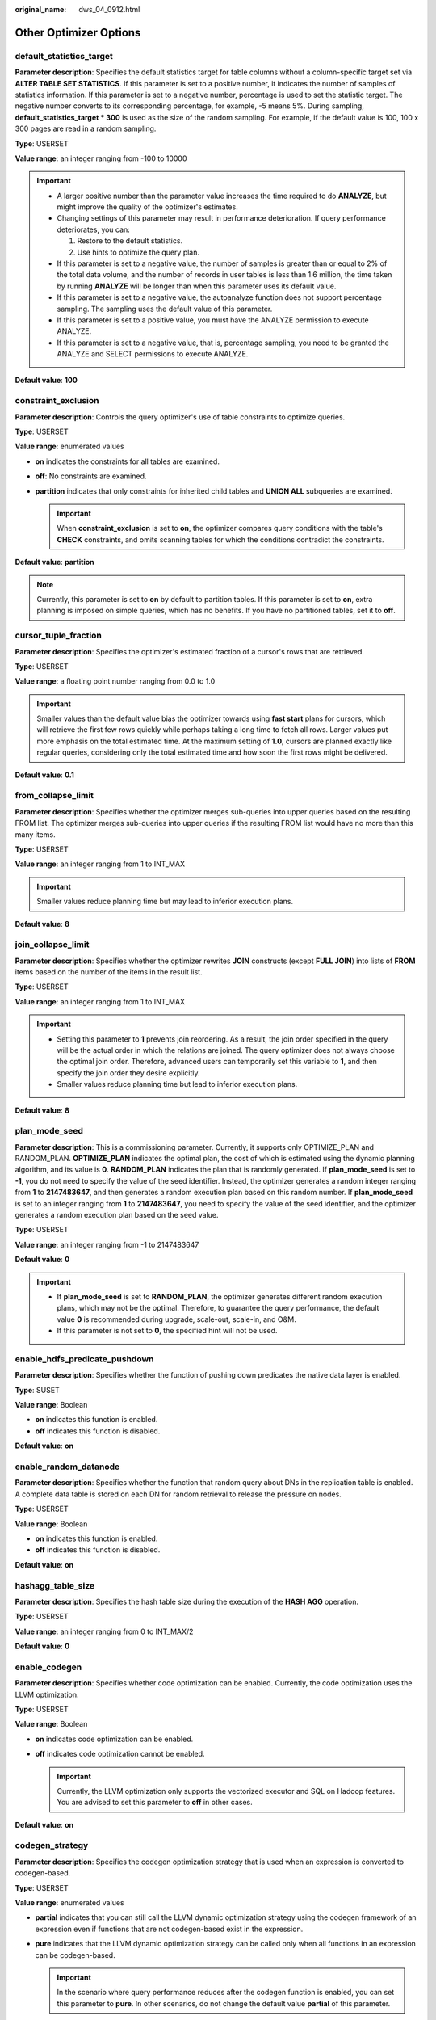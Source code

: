 :original_name: dws_04_0912.html

.. _dws_04_0912:

Other Optimizer Options
=======================

.. _en-us_topic_0000001098974600__sa5c1527051e54fbdb6c5346d54bcbf5a:

default_statistics_target
-------------------------

**Parameter description**: Specifies the default statistics target for table columns without a column-specific target set via **ALTER TABLE SET STATISTICS**. If this parameter is set to a positive number, it indicates the number of samples of statistics information. If this parameter is set to a negative number, percentage is used to set the statistic target. The negative number converts to its corresponding percentage, for example, -5 means 5%. During sampling, **default_statistics_target \* 300** is used as the size of the random sampling. For example, if the default value is 100, 100 x 300 pages are read in a random sampling.

**Type**: USERSET

**Value range**: an integer ranging from -100 to 10000

.. important::

   -  A larger positive number than the parameter value increases the time required to do **ANALYZE**, but might improve the quality of the optimizer's estimates.
   -  Changing settings of this parameter may result in performance deterioration. If query performance deteriorates, you can:

      #. Restore to the default statistics.
      #. Use hints to optimize the query plan.

   -  If this parameter is set to a negative value, the number of samples is greater than or equal to 2% of the total data volume, and the number of records in user tables is less than 1.6 million, the time taken by running **ANALYZE** will be longer than when this parameter uses its default value.
   -  If this parameter is set to a negative value, the autoanalyze function does not support percentage sampling. The sampling uses the default value of this parameter.
   -  If this parameter is set to a positive value, you must have the ANALYZE permission to execute ANALYZE.
   -  If this parameter is set to a negative value, that is, percentage sampling, you need to be granted the ANALYZE and SELECT permissions to execute ANALYZE.

**Default value**: **100**

constraint_exclusion
--------------------

**Parameter description**: Controls the query optimizer's use of table constraints to optimize queries.

**Type**: USERSET

**Value range**: enumerated values

-  **on** indicates the constraints for all tables are examined.
-  **off**: No constraints are examined.
-  **partition** indicates that only constraints for inherited child tables and **UNION ALL** subqueries are examined.

   .. important::

      When **constraint_exclusion** is set to **on**, the optimizer compares query conditions with the table's **CHECK** constraints, and omits scanning tables for which the conditions contradict the constraints.

**Default value**: **partition**

.. note::

   Currently, this parameter is set to **on** by default to partition tables. If this parameter is set to **on**, extra planning is imposed on simple queries, which has no benefits. If you have no partitioned tables, set it to **off**.

cursor_tuple_fraction
---------------------

**Parameter description**: Specifies the optimizer's estimated fraction of a cursor's rows that are retrieved.

**Type**: USERSET

**Value range**: a floating point number ranging from 0.0 to 1.0

.. important::

   Smaller values than the default value bias the optimizer towards using **fast start** plans for cursors, which will retrieve the first few rows quickly while perhaps taking a long time to fetch all rows. Larger values put more emphasis on the total estimated time. At the maximum setting of **1.0**, cursors are planned exactly like regular queries, considering only the total estimated time and how soon the first rows might be delivered.

**Default value**: **0.1**

from_collapse_limit
-------------------

**Parameter description**: Specifies whether the optimizer merges sub-queries into upper queries based on the resulting FROM list. The optimizer merges sub-queries into upper queries if the resulting FROM list would have no more than this many items.

**Type**: USERSET

**Value range**: an integer ranging from 1 to INT_MAX

.. important::

   Smaller values reduce planning time but may lead to inferior execution plans.

**Default value**: **8**

join_collapse_limit
-------------------

**Parameter description**: Specifies whether the optimizer rewrites **JOIN** constructs (except **FULL JOIN**) into lists of **FROM** items based on the number of the items in the result list.

**Type**: USERSET

**Value range**: an integer ranging from 1 to INT_MAX

.. important::

   -  Setting this parameter to **1** prevents join reordering. As a result, the join order specified in the query will be the actual order in which the relations are joined. The query optimizer does not always choose the optimal join order. Therefore, advanced users can temporarily set this variable to **1**, and then specify the join order they desire explicitly.
   -  Smaller values reduce planning time but lead to inferior execution plans.

**Default value**: **8**

plan_mode_seed
--------------

**Parameter description**: This is a commissioning parameter. Currently, it supports only OPTIMIZE_PLAN and RANDOM_PLAN. **OPTIMIZE_PLAN** indicates the optimal plan, the cost of which is estimated using the dynamic planning algorithm, and its value is **0**. **RANDOM_PLAN** indicates the plan that is randomly generated. If **plan_mode_seed** is set to **-1**, you do not need to specify the value of the seed identifier. Instead, the optimizer generates a random integer ranging from **1** to **2147483647**, and then generates a random execution plan based on this random number. If **plan_mode_seed** is set to an integer ranging from **1** to **2147483647**, you need to specify the value of the seed identifier, and the optimizer generates a random execution plan based on the seed value.

**Type**: USERSET

**Value range**: an integer ranging from -1 to 2147483647

**Default value**: **0**

.. important::

   -  If **plan_mode_seed** is set to **RANDOM_PLAN**, the optimizer generates different random execution plans, which may not be the optimal. Therefore, to guarantee the query performance, the default value **0** is recommended during upgrade, scale-out, scale-in, and O&M.
   -  If this parameter is not set to **0**, the specified hint will not be used.

enable_hdfs_predicate_pushdown
------------------------------

**Parameter description**: Specifies whether the function of pushing down predicates the native data layer is enabled.

**Type**: SUSET

**Value range**: Boolean

-  **on** indicates this function is enabled.
-  **off** indicates this function is disabled.

**Default value**: **on**

enable_random_datanode
----------------------

**Parameter description**: Specifies whether the function that random query about DNs in the replication table is enabled. A complete data table is stored on each DN for random retrieval to release the pressure on nodes.

**Type**: USERSET

**Value range**: Boolean

-  **on** indicates this function is enabled.
-  **off** indicates this function is disabled.

**Default value**: **on**

hashagg_table_size
------------------

**Parameter description**: Specifies the hash table size during the execution of the **HASH AGG** operation.

**Type**: USERSET

**Value range**: an integer ranging from 0 to INT_MAX/2

**Default value**: **0**

.. _en-us_topic_0000001098974600__se75ab653da604c90acf654efc674c720:

enable_codegen
--------------

**Parameter description**: Specifies whether code optimization can be enabled. Currently, the code optimization uses the LLVM optimization.

**Type**: USERSET

**Value range**: Boolean

-  **on** indicates code optimization can be enabled.
-  **off** indicates code optimization cannot be enabled.

   .. important::

      Currently, the LLVM optimization only supports the vectorized executor and SQL on Hadoop features. You are advised to set this parameter to **off** in other cases.

**Default value**: **on**

codegen_strategy
----------------

**Parameter description**: Specifies the codegen optimization strategy that is used when an expression is converted to codegen-based.

**Type**: USERSET

**Value range**: enumerated values

-  **partial** indicates that you can still call the LLVM dynamic optimization strategy using the codegen framework of an expression even if functions that are not codegen-based exist in the expression.
-  **pure** indicates that the LLVM dynamic optimization strategy can be called only when all functions in an expression can be codegen-based.

   .. important::

      In the scenario where query performance reduces after the codegen function is enabled, you can set this parameter to **pure**. In other scenarios, do not change the default value **partial** of this parameter.

**Default value**: **partial**

enable_codegen_print
--------------------

**Parameter description:** Specifies whether the LLVM IR function can be printed in logs.

**Type**: USERSET

**Value range**: Boolean

-  **on** indicates that the LLVM IR function can be printed in logs.
-  **off** indicates that the LLVM IR function cannot be printed in logs.

**Default value**: **off**

codegen_cost_threshold
----------------------

**Parameter description**: The LLVM compilation takes some time to generate executable machine code. Therefore, LLVM compilation is beneficial only when the actual execution cost is more than the sum of the code required for generating machine code and the optimized execution cost. This parameter specifies a threshold. If the estimated execution cost exceeds the threshold, LLVM optimization is performed.

**Type**: USERSET

**Value range**: an integer ranging from **0** to **INT_MAX**

**Default value**: **10000**

enable_constraint_optimization
------------------------------

**Parameter description**: Specifies whether the informational constraint optimization execution plan can be used for an HDFS foreign table.

**Type**: SUSET

**Value range**: Boolean

-  **on** indicates the plan can be used.
-  **off** indicates the plan cannot be used.

**Default value**: **on**

enable_bloom_filter
-------------------

**Parameter description**: Specifies whether the BloomFilter optimization is used.

**Type**: USERSET

**Value range**: Boolean

-  **on** indicates the BloomFilter optimization can be used.
-  **off** indicates the BloomFilter optimization cannot be used.

**Default value**: **on**

enable_extrapolation_stats
--------------------------

**Parameter description**: Specifies whether the extrapolation logic is used for data of DATE type based on historical statistics. The logic can increase the accuracy of estimation for tables whose statistics are not collected in time, but will possibly provide an overlarge estimation due to incorrect extrapolation. Enable the logic only in scenarios where the data of DATE type is periodically inserted.

**Type**: SUSET

**Value range**: Boolean

-  **on** indicates that the extrapolation logic is used for data of DATE type based on historical statistics.
-  **off** indicates that the extrapolation logic is not used for data of DATE type based on historical statistics.

**Default value**: **off**

autoanalyze
-----------

**Parameter description**: Specifies whether to allow automatic statistics collection for tables that have statistics when generating a plan. Foreign tables nor temporary tables with the ON COMMIT [DELETE ROWS|DROP] option can trigger autoanalyze. To collect statistics, you need to manually perform the ANALYZE operation. If an exception occurs in the database during the execution of autoanalyze on a table, after the database is recovered, the system may still prompt you to collect the statistics of the table when you run the statement again. In this case, manually perform the ANALYZE operation on the table to synchronize statistics.

**Type**: SUSET

**Value range**: Boolean

-  **on** indicates that the table statistics are automatically collected.
-  **off** indicates that the table statistics are not automatically collected.

**Default value**: **on**

query_dop
---------

**Parameter description**: Specifies the user-defined degree of parallelism.

**Type**: USERSET

**Value range**: an integer ranging from -64 to 64.

[1, 64]: Fixed SMP is enabled, and the system will use the specified degree.

0: SMP adaptation function is enabled. The system dynamically selects the optimal parallelism degree [1,8] (x86 platforms) or [1,64] (Kunpeng platforms) for each query based on the resource usage and query plans.

[-64, -1]: SMP adaptation is enabled, and the system will dynamically select a degree from the limited range.

.. note::

   -  For TP services that mainly involve short queries, if services cannot be optimized through lightweight CNs or statement delivery, it will take a long time to generate an SMP plan. You are advised to set **query_dop** to **1**. For AP services with complex statements, you are advised to set **query_dop** to **0**.
   -  After enabling concurrent queries, ensure you have sufficient CPU, memory, network, and I/O resources to achieve the optimal performance.
   -  To prevent performance deterioration caused by an overly large value of **query_dop**, the system calculates the maximum number of available CPU cores for a DN and uses the number as the upper limit for this parameter. If the value of **query_dop** is greater than 4 and also the upper limit, the system resets **query_dop** to the upper limit.

**Default value**: **1**

query_dop_ratio
---------------

**Parameter description**: Specifies the DOP multiple used to adjust the optimal DOP preset in the system when **query_dop** is set to **0**. That is, DOP = Preset DOP x query_dop_ratio (ranging from 1 to 64). If this parameter is set to **1**, the DOP cannot be adjusted.

**Type**: USERSET

**Value range**: a floating point number ranging from 0 to 64

**Default value**: **1**

debug_group_dop
---------------

**Parameter description**: Specifies the unified DOP parallelism degree allocated to the groups that use the Stream operator as the vertex in the generated execution plan when the value of **query_dop** is **0**. This parameter is used to manually specify the DOP for specific groups for performance optimization. Its format is **G1,D1,G2,D2,...,**, where **G1** and **G2** indicate the group IDs that can be obtained from logs and **D1** and **D2** indicate the specified DOP values and can be any positive integers.

**Type**: USERSET

**Value range**: a string

**Default value**: empty

.. important::

   This parameter is used only for internal optimization and cannot be set. You are advised to use the default value.

enable_analyze_check
--------------------

**Parameter description:** Checks whether statistics were collected about tables whose **reltuples** and **relpages** are shown as **0** in **pg_class** during plan generation.

**Type**: SUSET

**Value range**: Boolean

-  **on** enables the check.
-  **off** disables the check.

**Default value**: **on**

enable_sonic_hashagg
--------------------

**Parameter description**: Specifies whether to use the Hash Agg operator for column-oriented hash table design when certain constraints are met.

**Type**: USERSET

**Value range**: Boolean

-  **on** indicates that the Hash Agg operator is used for column-oriented hash table design when certain constraints are met.
-  **off** indicates that the Hash Agg operator is not used for column-oriented hash table design.

.. note::

   -  If **enable_sonic_hashagg** is enabled and certain constraints are met, the Hash Agg operator will be used for column-oriented hash table design, and the memory usage of the operator can be reduced. However, in scenarios where the code generation technology (enabled by :ref:`enable_codegen <en-us_topic_0000001098974600__se75ab653da604c90acf654efc674c720>`) can significantly improve performance, the performance of the operator may deteriorate.
   -  If **enable_sonic_hashagg** is set to **on**, when certain constraints are met, the hash aggregation operator designed for column-oriented hash tables is used and its name is displayed as **Sonic Hash Aggregation** in the output of the Explain Analyze/Performance operation. When the constraints are not met, the operator name is displayed as **Hash Aggregation**.

**Default value**: **on**

enable_sonic_hashjoin
---------------------

**Parameter description**: Specifies whether to use the Hash Join operator for column-oriented hash table design when certain constraints are met.

**Type**: USERSET

**Value range**: Boolean

-  **on** indicates that the Hash Join operator is used for column-oriented hash table design when certain constraints are met.
-  **off** indicates that the Hash Join operator is not used for column-oriented hash table design.

.. note::

   -  Currently, the parameter can be used only for Inner Join.
   -  If **enable_sonic_hashjoin** is enabled, the memory usage of the Hash Inner operator can be reduced. However, in scenarios where the code generation technology can significantly improve performance, the performance of the operator may deteriorate.
   -  If **enable_sonic_hashjoin** is set to **on**, when certain constraints are met, the hash join operator designed for column-oriented hash tables is used and its name is displayed as **Sonic Hash Join** in the output of the Explain Analyze/Performance operation. When the constraints are not met, the operator name is displayed as **Hash Join**.

**Default value**: **on**

enable_sonic_optspill
---------------------

**Parameter description**: Specifies whether to optimize the number of Hash Join or Hash Agg files written to disks in the sonic scenario. This parameter takes effect only when **enable_sonic_hashjoin** or **enable_sonic_hashagg** is enabled.

**Type**: USERSET

**Value range**: Boolean

-  **on** indicates that the number of files written to disks is optimized.
-  **off** indicates that the number of files written to disks is not optimized.

.. note::

   For the Hash Join or Hash Agg operator that meets the sonic condition, if this parameter is set to **off**, one file is written to disks for each column. If this parameter is set to **on** and the data types of different columns are similar, only one file (a maximum of five files) will be written to disks.

**Default value**: **on**

expand_hashtable_ratio
----------------------

**Parameter description**: Specifies the expansion ratio used to resize the hash table during the execution of the Hash Agg and Hash Join operators.

**Type**: USERSET

**Value range**: a floating point number of 0 or ranging from 0.5 to 10

.. note::

   -  Value **0** indicates that the hash table is adaptively expanded based on the current memory size.
   -  The value ranging from 0.5 to 10 indicates the multiple used to expand the hash table. Generally, a larger hash table delivers better performance but occupies more memory space. If the memory space is insufficient, data may be spilled to disks in advance, causing performance deterioration.

**Default value**: **0**

plan_cache_mode
---------------

**Parameter description**: Specifies the policy for generating an execution plan in the **prepare** statement.

**Type**: USERSET

**Value range**: enumerated values

-  **auto** indicates that the **custom plan** or **generic plan** is selected by default.
-  **force_generic_plan** indicates that the **generic plan** is forcibly used.
-  **force_custom_plan** indicates that the **custom plan** is forcibly used.

.. note::

   -  This parameter is valid only for the **prepare** statement. It is used when the parameterized field in the **prepare** statement has severe data skew.
   -  **custom plan** is a plan generated after you run a **prepare** statement where parameters in the execute statement is embedded in the **prepare** statement. The **custom plan** generates a plan based on specific parameters in the execute statement. This scheme generates a preferred plan based on specific parameters each time and has good execution performance. The disadvantage is that the plan needs to be regenerated before each execution, resulting in a large amount of repeated optimizer overhead.
   -  **generic plan** is a plan generated for the **prepare** statement. The plan policy binds parameters to the plan when you run the execute statement and execute the plan. The advantage of this solution is that repeated optimizer overheads can be avoided in each execution. The disadvantage is that the plan may not be optimal when data skew occurs for the bound parameter field. When some bound parameters are used, the plan execution performance is poor.

**Default value**: **auto**

wlm_query_accelerate
--------------------

**Parameter description**: Specifies whether the query needs to be accelerated when short query acceleration is enabled.

**Type**: USERSET

**Value range**: an integer ranging from **-1** to **1**

-  **-1**: indicates that short queries are controlled by the fast lane, and the long queries are controlled by the slow lane.
-  **0**: indicates that queries are not accelerated. Both short and long queries are controlled by the slow lane.
-  **1**: indicates that queries are accelerated. Both short queries and long queries are controlled by the fast lane.

**Default value**: **-1**

show_unshippable_warning
------------------------

**Parameter description**: Specifies whether to print the alarm for the statement pushdown failure to the client.

**Type**: USERSET

**Value range**: Boolean

-  **on**: Records the reason why the statement cannot be pushed down in a WARNING log and prints the log to the client.
-  **off**: Logs the reason why the statement cannot be pushed down only.

**Default value**: **off**
